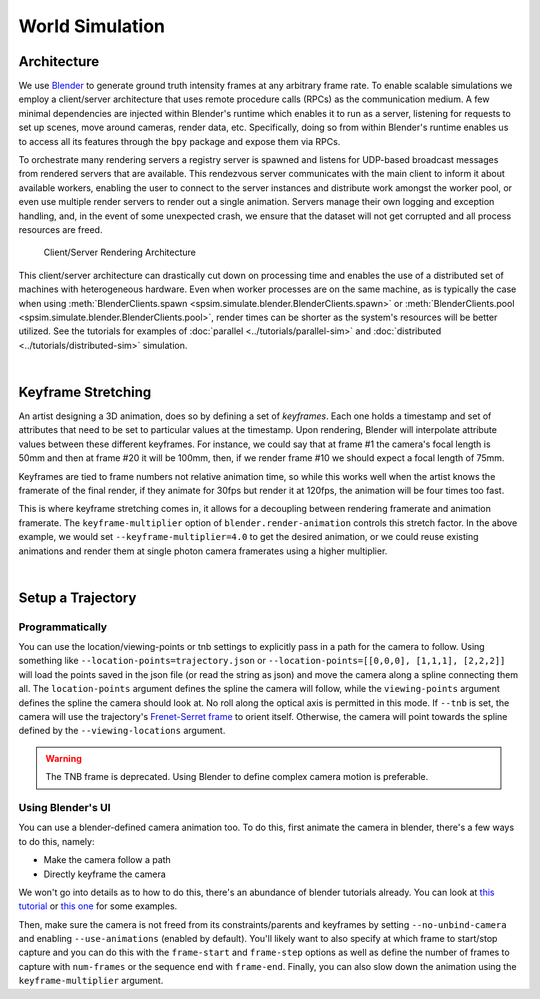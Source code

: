 World Simulation
================

Architecture
------------

We use `Blender <https://www.blender.org/>`_ to generate ground truth intensity frames at any arbitrary frame rate. To enable scalable simulations we employ a client/server architecture that uses remote procedure calls (RPCs) as the communication medium. A few minimal dependencies are injected within Blender's runtime which enables it to run as a server, listening for requests to set up scenes, move around cameras, render data, etc. Specifically, doing so from within Blender's runtime enables us to access all its features through the ``bpy`` package and expose them via RPCs. 

To orchestrate many rendering servers a registry server is spawned and listens for UDP-based broadcast messages from rendered servers that are available. This rendezvous server communicates with the main client to inform it about available workers, enabling the user to connect to the server instances and distribute work amongst the worker pool, or even use multiple render servers to render out a single animation. Servers manage their own logging and exception handling, and, in the event of some unexpected crash, we ensure that the dataset will not get corrupted and all process resources are freed. 

.. figure:: ../_static/rpc-architecture.svg
   :width: 65% 

   Client/Server Rendering Architecture

This client/server architecture can drastically cut down on processing time and enables the use of a distributed set of machines with heterogeneous hardware. Even when worker processes are on the same machine, as is typically the case when using :meth:`BlenderClients.spawn <spsim.simulate.blender.BlenderClients.spawn>` or :meth:`BlenderClients.pool <spsim.simulate.blender.BlenderClients.pool>`, render times can be shorter as the system's resources will be better utilized. See the tutorials for examples of :doc:`parallel <../tutorials/parallel-sim>` and :doc:`distributed <../tutorials/distributed-sim>` simulation.

|

Keyframe Stretching
-------------------

An artist designing a 3D animation, does so by defining a set of *keyframes*. Each one holds a timestamp and set of attributes that need to be set to particular values at the timestamp. Upon rendering, Blender will interpolate attribute values between these different keyframes. For instance, we could say that at frame #1 the camera's focal length is 50mm and then at frame #20 it will be 100mm, then, if we render frame #10 we should expect a focal length of 75mm.   

Keyframes are tied to frame numbers not relative animation time, so while this works well when the artist knows the framerate of the final render, if they animate for 30fps but render it at 120fps, the animation will be four times too fast. 

This is where keyframe stretching comes in, it allows for a decoupling between rendering framerate and animation framerate. The ``keyframe-multiplier`` option of ``blender.render-animation`` controls this stretch factor. In the above example, we would set ``--keyframe-multiplier=4.0`` to get the desired animation, or we could reuse existing animations and render them at single photon camera framerates using a higher multiplier.  
 
|

Setup a Trajectory
------------------


Programmatically
^^^^^^^^^^^^^^^^

You can use the location/viewing-points or tnb settings to explicitly pass in a path for the camera to follow. Using something like ``--location-points=trajectory.json`` or  ``--location-points=[[0,0,0], [1,1,1], [2,2,2]]`` will load the points saved in the json file (or read the string as json) and move the camera along a spline connecting them all. The ``location-points`` argument defines the spline the camera will follow, while the ``viewing-points`` argument defines the spline the camera should look at. No roll along the optical axis is permitted in this mode. If ``--tnb`` is set, the camera will use the trajectory's `Frenet-Serret frame <https://en.wikipedia.org/wiki/Frenet%E2%80%93Serret_formulas>`_ to orient itself. Otherwise, the camera will point towards the spline defined by the ``--viewing-locations`` argument.   

.. warning::

    The TNB frame is deprecated. Using Blender to define complex camera motion is preferable. 



Using Blender's UI
^^^^^^^^^^^^^^^^^^

You can use a blender-defined camera animation too. To do this, first animate the camera in blender, there's a few ways to do this, namely:

* Make the camera follow a path 
* Directly keyframe the camera  

We won't go into details as to how to do this, there's an abundance of blender tutorials already. You can look at `this tutorial <https://www.youtube.com/watch?v=a7qyW1G350g>`_ or `this one <https://www.youtube.com/watch?v=K02hlKyoWNI>`_ for some examples.

Then, make sure the camera is not freed from its constraints/parents and keyframes by setting ``--no-unbind-camera`` and enabling ``--use-animations`` (enabled by default). You'll likely want to also specify at which frame to start/stop capture and you can do this with the ``frame-start`` and ``frame-step`` options as well as define the number of frames to capture with ``num-frames`` or the sequence end with ``frame-end``. Finally, you can also slow down the animation using the ``keyframe-multiplier`` argument.
